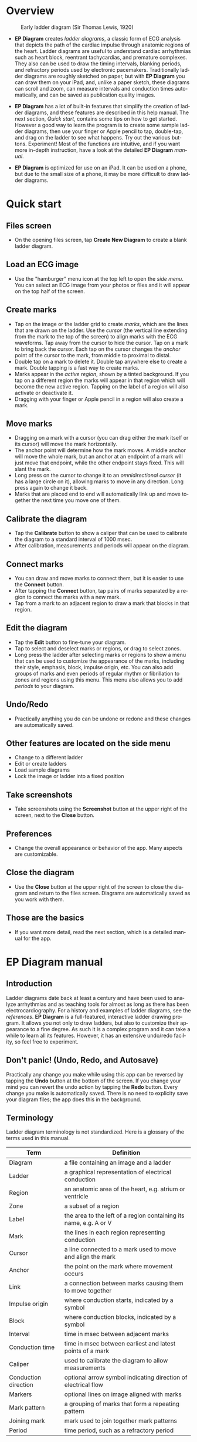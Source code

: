 #+TITLE:     
#+AUTHOR:    David Mann
#+EMAIL:     mannd@epstudiossoftware.com
#+DATE:      [2020-07-31 Fri]
#+DESCRIPTION: EP Diagram Help
#+KEYWORDS:
#+LANGUAGE:  en
#+OPTIONS:   H:3 num:nil toc:t \n:nil ::t |:t ^:t -:t f:t *:t <:t
#+OPTIONS:   d:nil todo:t pri:nil tags:not-in-toc 
#+INFOJS_OPT: view:nil tgc:nil ltoc:t mouse:underline buttons:0 path:http://orgmode.org/org-info.js
#+EXPORT_SELECT_TAGS: export
#+EXPORT_EXCLUDE_TAGS: noexport
#+LINK_UP:   
#+LINK_HOME: 
#+XSLT:
#+HTML_HEAD: <style media="screen" type="text/css"> img {max-width: 100%; height: auto;} </style>
#+HTML_HEAD: <style  type="text/css">:root { color-scheme: light dark; }</style>
#+HTML_HEAD: <link rel="stylesheet" type="text/css" href="./org.css"/>
* Overview

#+CAPTION: Early ladder diagram (Sir Thomas Lewis, 1920)
[[./img/early_ladder.png]]

- *EP Diagram* creates /ladder diagrams/, a classic form of ECG analysis that depicts the path of the cardiac impulse through anatomic regions of the heart.  Ladder diagrams are useful to understand cardiac arrhythmias such as heart block, reentrant tachycardias, and premature complexes.  They also can be used to draw the timing intervals, blanking periods, and refractory periods used by electronic pacemakers.  Traditionally ladder diagrams are roughly sketched on paper, but with *EP Diagram* you can draw them on your iPad, and, unlike a paper sketch, these diagrams can scroll and zoom, can measure intervals and conduction times automatically, and can be saved as publication quality images.

- *EP Diagram* has a lot of built-in features that simplify the creation of ladder diagrams, and these features are described in this help manual.  The next section, [[*Quick start][Quick start]], contains some tips on how to get started.  However a good way to learn the program is to create some sample ladder diagrams, then use your finger or Apple pencil to tap, double-tap, and drag on the ladder to see what happens.  Try out the various buttons.  Experiment!  Most of the functions are intuitive, and if you want more in-depth instruction, have a look at the detailed *EP Diagram* [[*EP Diagram manual][manual]].

- *EP Diagram* is optimized for use on an iPad.  It can be used on a phone, but due to the small size of a phone, it may be more difficult to draw ladder diagrams.
* Quick start
** Files screen
- On the opening files screen, tap *Create New Diagram* to create a blank ladder diagram.
** Load an ECG image
- Use the "hamburger" menu icon at the top left to open the /side menu/.  You can select an ECG image from your photos or files and it will appear on the top half of the screen.
** Create marks
- Tap on the image or the ladder grid to create /marks/, which are the lines that are drawn on the ladder.  Use the /cursor/ (the vertical line extending from the mark to the top of the screen) to align marks with the ECG waveforms.  Tap away from the cursor to hide the cursor.  Tap on a mark to bring back the cursor.  Each tap on the cursor changes the /anchor/ point of the cursor to the mark, from middle to proximal to distal.
- Double tap on a mark to delete it.  Double tap anywhere else to create a mark.  Double tapping is a fast way to create marks.
- Marks appear in the /active region/, shown by a tinted background.  If you tap on a different region the marks will appear in that region which will become the new active region.  Tapping on the label of a region will also activate or deactivate it.
- Dragging with your finger or Apple pencil in a region will also create a mark.
** Move marks
- Dragging on a mark with a cursor (you can drag either the mark itself or its cursor) will move the mark horizontally.
- The anchor point will determine how the mark moves.  A middle anchor will move the whole mark, but an anchor at an endpoint of a mark will just move that endpoint, while the other endpoint stays fixed.  This will slant the mark.
- Long press on the cursor to change it to an /omnidirectional cursor/ (it has a large circle on it), allowing marks to move in any direction.  Long press again to change it back.
- Marks that are placed end to end will automatically link up and move together the next time you move one of them.
** Calibrate the diagram
- Tap the *Calibrate* button to show a caliper that can be used to calibrate the diagram to a standard interval of 1000 msec.
- After calibration, measurements and periods will appear on the diagram.
** Connect marks
- You can draw and move marks to connect them, but it is easier to use the *Connect* button.
- After tapping the *Connect* button, tap pairs of marks separated by a region to connect the marks with a new mark.
- Tap from a mark to an adjacent region to draw a mark that blocks in that region.
** Edit the diagram
- Tap the *Edit* button to fine-tune your diagram.
- Tap to select and deselect marks or regions, or drag to select zones.
- Long press the ladder after selecting marks or regions to show a menu that can be used to customize the appearance of the marks, including their style, emphasis, block, impulse origin, etc.  You can also add groups of marks and even periods of regular rhythm or fibrillation to zones and regions using this menu.  This menu also allows you to add [[*Periods][periods]] to your diagram. 
** Undo/Redo
- Practically anything you do can be undone or redone and these changes are automatically saved.
** Other features are located on the side menu
- Change to a different ladder
- Edit or create ladders
- Load sample diagrams
- Lock the image or ladder into a fixed position
** Take screenshots
- Take screenshots using the *Screenshot* button at the upper right of the screen, next to the *Close* button.
** Preferences
- Change the overall appearance or behavior of the app.  Many aspects are customizable.
** Close the diagram
- Use the *Close* button at the upper right of the screen to close the diagram and return to the files screen.  Diagrams are automatically saved as you work with them.
** Those are the basics
- If you want more detail, read the next section, which is a detailed manual for the app.
* EP Diagram manual
** Introduction
Ladder diagrams date back at least a century and have been used to analyze arrhythmias and as teaching tools for almost as long as there has been electrocardiography.  For a history and examples of ladder diagrams, see the [[*References][references]].  *EP Diagram* is a full-featured, interactive ladder drawing program.  It allows you not only to draw ladders, but also to customize their appearance to a fine degree.  As such it is a complex program and it can take a while to learn all its features.  However, it has an extensive undo/redo facility, so feel free to experiment.

** Don't panic! (Undo, Redo, and Autosave)
Practically any change you make while using this app can be reversed by tapping the *Undo* button at the bottom of the screen.  If you change your mind you can revert the undo action by tapping the *Redo* button.  Every change you make is automatically saved.  There is no need to explicity save your diagram files; the app does this in the background.
** Terminology
Ladder diagram terminology is not standardized.  Here is a glossary of the terms used in this manual.
|----------------------+-------------------------------------------------------------------|
| Term                 | Definition                                                        |
|----------------------+-------------------------------------------------------------------|
| Diagram              | a file containing an image and a ladder                           |
| Ladder               | a graphical representation of electrical conduction               |
| Region               | an anatomic area of the heart, e.g. atrium or ventricle           |
| Zone                 | a subset of a region                                              |
| Label                | the area to the left of a region containing its name, e.g. A or V |
| Mark                 | the lines in each region representing conduction                  |
| Cursor               | a line connected to a mark used to move and align the mark        |
| Anchor               | the point on the mark where movement occurs                       |
| Link                 | a connection between marks causing them to move together          |
| Impulse origin       | where conduction starts, indicated by a symbol                    |
| Block                | where conduction blocks, indicated by a symbol                    |
| Interval             | time in msec between adjacent marks                               |
| Conduction time      | time in msec between earliest and latest points of a mark         |
| Caliper              | used to calibrate the diagram to allow measurements               |
| Conduction direction | optional arrow symbol indicating direction of electrical flow     |
| Markers              | optional lines on image aligned with marks                        |
| Mark pattern         | a grouping of marks that form a repeating pattern                 |
| Joining mark         | mark used to join together mark patterns                          |
| Period               | time period, such as a refractory period             |
** Diagrams
*** Creating and opening diagrams
EP Diagram is a file based app, meaning the diagrams you create are stored on your device or on iCloud, and can be processed by the Files app on your device, meaning you can copy them, rename them, or delete them outside of the *EP Diagram* app.  The diagram files you create have a file extension of ~diagram~ and a specific icon and file format.  When you open the app, a screen shows your diagram files and a create file icon.

#+CAPTION: EP Diagram files
[[./img/epdiagram_files.png]]

Tap *Create New Diagram* to create a diagram file, or tap on one of your previously created diagrams to open it.
*** Dealing with the app sandbox
Apps distributed on the Apple App Store are /sandboxed/, meaning they have access only to the files in the container they run in, which is a private folder assigned to the app.  By default they can't read and write files in other file locations.  This policy is enforced by Apple to improve security, but it does result in some hoops that need to be jumped through.  To add a folder to the app sandbox, you must specifically select that folder using a special file dialog.  Once this is done the app will remember that the folder has been added to the sandbox whenever you use the app.  In other words, you should only have to do this once for each folder you want to add to the sandbox.  Select a folder as in the figure below.

#+CAPTION: Add folder to sandbox
[[./img/ios_sandbox.png]]

*** Initial diagram screen

#+CAPTION: New diagram
[[./img/new_diagram.png]]

A blank diagram has no ECG image and has a default ladder without marks.  You will see how to add an ECG image and markup the ladder in the next sections.
*** Renaming a diagram
New diagrams have a generic file name.  You can rename the diagram in the Files app, or rename it using the [[*Side menu items][side menu]] and then choosing *Rename diagram*.
*** Closing a diagram
There is no need to specifically save changes you make to a diagram.  Every change you make is automatically saved.  You close a diagram by simply tapping the *X* at the upper right hand corner of the screen.  Note however that undo and redo information is /not/ restored when you close and reopen a diagram.  Undo information can also be reset by the operating system if memory resources are low.  Thus if you have a diagram that you want to "play around with" but don't want to lose its original form, it might be best to duplicate that diagram using the Files app, and work on a copy.  
** Images
*** Adding an image
**** Image types
*EP Diagram* supports most image formats, such as ~jpg~ and ~png~, and it also can load PDF files.  In addition you can take a photo with your device's camera and directly import it into the app.
**** Selecting images
Open the [[*Side menu items][side menu]] and tap *Take photo* to use your camera to create an image, or tap *Select image* and choose *Photos* or *Files* as the image source.  If a dialog appears asking for permission to access the camera or your Photos app, go ahead and grant permission.  If you don't, you will need to grant this permission in the Settings app of your device in order to import images.  After selecting an image, it will appear in the top half of the diagram.

#+Caption: Diagram with image added
[[./img/diagram_with_image.png]]

*** Manipulating the image
**** Scrolling and zooming
You can pinch to zoom and use your finger to scroll the image.  If you have created a ladder, you will see the ladder will zoom and scroll appropriately at the same time.  In *EP Diagram* all zooming and scrolling is done via the image, not via the ladder.
**** Rotating the image
If the image is out of kilter (this may happen with photos you take), long press on the image and select the *Rotate* menu.  Use the buttons at the bottom of the screen to rotate the image.  Tap *Reset* to bring the image back to its original orientation.
**** Adjust the size of the image versus the ladder
There is a small red horizontal bar between the image and the ladder.  Move this up or down to adjust the relative proportions of the image and the ladder on the screen.

*** PDF files
Load PDF files like any other image file.  However, some PDF files contain multiple pages.  You can change the page by performing a long press on the image and selecting the *PDF* menu item.  A toolbar will appear at the bottom which allows you to change pages.  Note that once a multipage PDF diagram is closed, only the page shown when the diagram is closed will be saved with the diagram.  This is because *EP Diagram* only saves one image at a time.  In order to change pages after reopening a diagram based on a multipage PDF file, it will be necessary to reload the PDF file.

** Ladders
*** Default ladder
When you create a new diagram, a default ladder is presented initially.  You can [[*Editing and creating ladders][change the default ladder, select a different ladder, or create a new ladder from scratch]].  The default ladder has three regions: A (atrial), AV (atrioventricular), and V (ventricular). 
*** Modes
Most of the time you will be working with the ladder in /normal/ mode.  This is the default mode of operation.  This mode allows you to add and delete marks, move marks, link marks together, and in general draw your ladder.  The toolbar menu at the bottom of the screen in normal mode shows the three other modes: /calibrate/, /connect/ and /edit/.  Those modes are used to calibrate the diagram to allow measurements to be made, to quickly connect pairs of marks, and to edit the ladder's appearance.  These modes will be discussed in detail later.
*** Active region
In normal mode one of the ladder regions is usually highlighted, as seen in the prior figure.  This is the /active region/.  You can change the active region by tapping the label of another region, or toggle the active region on and off by tapping the label of the active region.  The active region determines into which region a mark will be drawn.  Thus if you are tapping on P waves you would want the A region to be active, and you would have the V region active when tapping on QRS complexes.
** Marks
*** Creating marks
If you tap once on the image, a vertical mark with an attached cursor will be drawn in the active region.  If there is no active region, the first region in the ladder will become the active region.  If instead of tapping on the image you tap on the ladder, whatever region you tap on will become the active region, and the mark will appear in that region.  Once the mark appears with the cursor, if you do a single tap elsewhere, the cursor will disappear.  Tap again elsewhere on the image to create another mark.  In the figure below we are adding marks in the A region, corresponding to P waves, by tapping on P waves in the image.  

#+CAPTION: Adding marks to the A region
[[./img/adding_marks.png]]

*** Double tap shortcut for creating and deleting marks
It's a bit tiresome to tap to create a mark, and then tap again just to make the cursor disappear, and then tap a third time to create the next mark.  So, to make things easier, you can just double tap at each new location to create a new mark.  Here, we first tapped on the label of the V region to make it the active region, and we are double tapping on QRS complexes to make marks in the V region.  If a mark is malpositioned, it is very easy to double tap it again to make it disappear.

#+CAPTION: Adding marks in the V region
[[./img/adding_V_marks.png]]

*** Dragging to create marks
As described later, it is easy using connect mode to connect the marks we have drawn, but we'll stay in normal mode for now and accomplish the same feat.  Using your finger or Apple pencil, drag from the first mark in the A region to the first mark in the V region.  A new mark will be created, and when it is close to the other two marks, they will be highlighted in a purple color, meaning they are close enough to the new mark to be linked.  When you finish the drag through the AV region and lift your finger or pencil, the new mark (if it is close enough) will snap into the correct position, linking the two regions with conduction through the AV region.

#+CAPTION: Dragging to create a mark in the AV region
[[./img/drag_in_AV.png]]

*** Repositioning marks
Nobody's perfect, and it's likely the marks you create will not be perfectly aligned with the image or with each other.  It's often necessary to reposition marks you have already created.  In order to move a mark, it must have a cursor attached to it.  By default when you first tap a mark it has a cursor anchored to the middle of the mark.  Dragging the cursor left or right will keep the mark vertical and move it horizontally.  You can move just one endpoint of the mark or the other by changing the /anchor/ point of the mark.

*** Mark anchors
Once a mark has a cursor, we can change the anchor point by single-tapping on the mark or the cursor.  Marks have at most three anchor points, proximal, middle, and distal, though some marks have only two if they are linked to other marks (i.e. their freedom of movement is restricted).  When we drag the cursor of the mark, the anchor is what moves.  To demonstrate this, single tap on the highlighted mark or its cursor.  The anchor will move from the middle to the proximal end of the mark.  Tap again and it will move the to distal end.  Finally it will cycle back to the middle if you tap again.  In the next figure we see a mark with a proximal anchor in the AV region that has been dragged so it slants.

#+CAPTION: Proximal anchor
[[./img/proximal_anchor.png]]

*** Moving marks in all directions
So far we have used the cursor to move marks purely in a horizontal direction.  But we can also move marks in unlimited directions.  To do this we have to change our cursor to an /omnidirectional/ cursor.  Tap a mark to cause the cursor to appear.  Then do a long press on the cursor.  A circle will appear, indicating the cursor is now omnidirectional.  You can now drag the mark in any direction, depending on the anchor point.  Another long press on the cursor will change it back to a normal horizontally moving cursor.

#+CAPTION: Omnidirectional cursor
[[./img/omnidirectional_movement.png]]

*** Deleting marks
To delete a mark, simply double tap it.  You can delete multiple marks, or all the marks in a region or in the ladder using [[*Editing marks][edit mode]], as describe later.
*** Linked marks
Once marks are linked, moving one linked mark will also move the marks it is linked to.  In order to unlink marks, you can use the *Undo* button, or delete and then re-add a linked mark, or use [[*Unlink][edit mode]].
*** Block and impulse origin
In the course of adding, deleting, and moving marks, if the app preferences are set to [[*Show impulse origin and block][show impulse origin]] or [[*Show impulse origin and block][show block]], the app will try to determine automatically where the impulse origin is and where block is, depending on the direction of the marks and their linking, and will show this with symbols as seen below.  You can also manually set impulse origin and block using edit mode.  You can change the styling and positioning of the impulse origin and block symbols in app preferences.

#+CAPTION: Impulse origin and block
[[./img/impulse_origin_block.png]]

** Calibration and measurements
*** Calibrating the diagram
While ladder diagrams are nice, even nicer is the ability to use the ladder to make measurements.  In order to do this, you must /calibrate/ the diagram.  Tap the *Calibration* button to enter calibration mode.  A single caliper will appear on the image.  If you use the app *EP Calipers* this will look familiar.  This caliper though is only for setting calibration.  It is not for making measurements.  Your ladder will do that, once it is calibrated.

#+CAPTION: Calibration mode
[[./img/calibration_mode.png]]

Note that this caliper is always set to a measurement of 1000 msec.  In order to calibrate, you must measure a 1000 msec interval with the caliper.  Then tap *Set* to set the calibration, or tap *Clear* to remove calibration.  Once calibrated, you can recalibrate at any time.  Tap *Done* to return to normal mode.
*** Intervals and conduction times
After calibration, if preferences are set to [[*Measurements][show intervals]] and [[*Measurements][show conduction times]], you will now see measurements on the ladder.  These will change "on the fly" as you modify the ladder.  They will remain accurate even when zooming and scrolling the image, or if you rotate the screen.

#+CAPTION: Measurements
[[./img/measurements.png]]

** Connecting marks
Connect mode is useful to connect marks in different regions rapidly.  Tap the *Connect* button to enter this mode.  Then tap on pairs of marks, separated by a region of conduction to connect them.  You can also quickly create a blocked mark in connect mode.  Tap on a mark in the A region, then tap in the AV region.  A new mark will be created with block in the AV region.  Tap the *Done* button to resume normal mode.

** Editing marks
*** Fine-tuning your diagrams
If you are aiming for publication quality diagrams, it's important that marks all slope the same, that block is always at the same level in a region, and that you can change the appearance of marks, such as having marks with dashed instead of a solid lines.  Edit mode is for making these changes.  This mode allows you to select one or more marks or to select zones or regions and then apply changes to the selection.  Editing multiple marks at once allows them all to assume the same appearance, e.g. have the same slant, level of block, etc.
*** Making selections in edit mode
Tap the *Edit* button to enter edit mode.  In this mode a single tap on one or more marks will select these marks.  A single tap on a region (including the region label) will select the region and all the marks in the region.  Dragging on an area of the ladder will select a zone and the marks within the zone.  A tap on a selected mark, region, or zone will toggle the selection.  Note that in diagrams with periods, you must tap on the mark the period is attached to, not the period itself.  You can also use the *Select All* and *Clear Selection* buttons on the toolbar to quickly select the whole ladder or clear your selection.  Once selected, a long press will bring up a context menu.  After editing, select *Done* to return to normal mode.

#+CAPTION: Context menu in edit mode
[[./img/context_menu.png]]

*** Style
Choose between a solid, dashed, or dotted mark line style.
*** Emphasis
Marks can have a normal or bold emphasis.  Bold emphasis thickens the line of the mark.
*** Impulse origin
Impulse origin is normally automatically determined, but you can override this and place the impulse origin proximally or distally, or have no impulse origin annotated.
*** Block
Block is normally automatically determined, but you can also override this manually.
*** Label
You can add or edit a label for individual or groups of marks.  Labels can be added to any of three positions: to the left of the mark, above the proximal end of the mark, or below the distal end of the mark.  Labels are useful for annotations such as "Slow Pathway" or pacemaker pace/sense events, such as "As" or "Vp".
*** Straighten marks
Makes selected marks vertical.
*** Slant marks
Applies a slant to selected marks.
*** Adjust mark ends
Fine tune where either endpoint of a mark ends in a region.
*** Move marks
Move the selected marks as a group by dragging them horizontally.
*** Adjust CL
Lengthen or shorten the cycle length of a group of marks.  This option forces all the selected marks to have the same cycle length.
*** Rhythm
If you select a zone or region, and then bring up the context menu with a long press, you can select the *Rhythm* item to display a screen that allows you to fill the region or zone with a rhythm.

#+CAPTION: Rhythm selection
[[./img/rhythm.png]]

You can choose a regular rhythm or fibrillation.  With fibrillation you will have a random cycle length defined by an upper and lower limit.  You can also randomize parameters such as the impulse origin, conduction time, and conduction direction.
*** Repeat CL
Repeat the cycle length of a pair of marks forward, backward, or bidirectionally.  This is useful in copying a repeating pattern.
*** Copy and paste
Select marks and then tap on the ladder to copy the selected marks to the point of the tap.  Use [[*Move marks][Move marks]] to fine tune the position of the pasted marks if necessary.
*** Repeat pattern
This option will take a selected group of marks and repeat them, with one mark acting as a /joining mark/.  This allows the repetition of complex patterns.  You single tap on the joining mark to duplicate the pattern once.  A double tap on the joining mark will duplicate the pattern until the end or begining of the ECG.  A picture is worth a lot of description.

#+CAPTION: Using pattern repeat.  The top panel shows before, and the bottom after the repeat.  The joining mark is indicated by the the green arrow.  A single tap on the joining mark resulted in a duplication of the pattern.
[[./img/pattern_repeat.png]]

*** Unlink
Unlink the selected marks.

*** Snap to nearby marks
Move the endpoints of nearby marks together and link the marks.
*** Periods
**** What are periods?
In addition to showing paths of conduction, ladder diagrams are useful for indicating the state of cardiac tissue, such as the duration of refractoriness after cells are depolarized, or the timing cycles of an electronic pacemaker, such as the lower rate interval.  These various time /periods/ are traditionally indicated as rectangular areas on a ladder diagram, as shown below.

#+CAPTION: VVI pacemaker periods
[[./img/VVI_pacer_periods.png]]

NB: In order for periods to appear in your diagram, /Show periods/ must be turned on in [[*Period preferences][period preferences]], and the diagram must be calibrated.  

**** Adding/editing periods
Use this screen to add, delete, edit, or reorder the periods for selected marks.

#+CAPTION: Add/edit periods
[[./img/add_edit_periods.png]]

Tap the *+* button to add a new period.  Tap the period in the list to edit it.  Swipe left to delete a period.  Tap the *Edit* button to reorder or delete periods.  The order of periods in the list is the same order that periods will appear in on the ladder.

**** Edit a period
If you tap on a period in the list of periods, the screen below appears.

#+CAPTION: Edit a period
[[./img/edit_period.png]]

There are several characteristics of a period that can be changed here.
***** Name
Give a name to a periods, such as LRI, pAV, PVARP, VERP, etc.
***** Duration
The duration in msec of the period.
***** Color
Choose a different color for each type of period to help distinguish the periods on the ladder.
***** Resettable
Normally a period will not be affected by other marks that occur during it.  An example would be the ventricular blanking period, during which signals on the ventricular channel are ignored.  This would be a non-resettable period.  An example of a resettable period would be the lower rate interval of a pacemaker, where the interval is reset every time there is a sensed event.  If an interval is resettable, [[*Period preferences][period preferences]] will determine what happens on screen.  The two options at present are for the period to be /clipped/, which means shortened so that it ends at the resetting mark, or /interrupted/, which means the remainder of the period after the resetting mark is shown with increased translucency.
***** Offset
Normally periods are stacked either at the top or bottom of a region, depending on [[*Period preferences][period preferences]].  However you can add an offset so that there is a gap either above or below a period.  You may want to offset a period which is overlapping another period, to show each period more clearly.  Use the counter to offset periods by height units, which are equal to the height of a period.
**** Copying periods
You can copy any already created period to selected marks.  First select the marks you want to copy the periods to in Edit mode, then select *Copy periods* from the /Periods menu/.  Select the periods you want to copy to the selected marks as in the screen image below.

#+CAPTION: Copy periods
[[./img/copy_periods.png]]

**** Delete periods
Select one or more marks and then select *Delete periods* to delete the periods associated with these marks.  This action can be undone using the *Undo* button.

*** Delete mark(s)
Delete the selected marks.
** Side menu items
*** Opening the side menu
Use the "hamburger" icon at the upper left of the screen to open the /side menu/.

#+CAPTION: Side menu
[[./img/side_menu.png]]

*** Take photo
Use your camera to photograph an ECG image that will be directly imported into the diagram.  Adding a new image will blank the ladder, though you can always undo back to the previous app state.  You will need to grant permission to the app to use the camera when doing this the first time.
*** Select image
Select an image from the Photos app or from your local or iCloud files.  The ladder will be cleared when adding a new image.  You will need to grant access to your photos when selecting an image for the first time.
*** Select ladder
Use *Select ladder* to choose a ladder.  Note that when you select a ladder, it will be blank (without marks), though you can always use the *Undo* button to go back to the previous ladder.

#+CAPTION: Select ladder
[[./img/select_ladder.png]]

*** Rename diagram
Change the name of your diagram file.
*** Diagram info
Displays a dialog box with information about the current diagram.
*** Sample diagrams
Select a sample diagram.

#+CAPTION: Sample diagrams
[[./img/sample_diagrams.png]]

*** Lock image
Prevent the image from scrolling or zooming.  The same button, titled *Unlock image* is used to unlock the image.
*** Lock ladder
Prevent changes to the ladder (although the *Undo* and *Redo* buttons still affect the ladder).  Unlock the ladder with the same button. 
*** Ladder editor
Editing and creating ladders are discussed [[*Editing and creating ladders][below]].
*** Preferences
Preferences are discussed [[*Preferences][below]].
*** Help
View this help file.
*** About
View a dialog with copyright and version information about the app.
** Editing and creating ladders
You are not limited to the default ladders that come with the app.  You can create your own ladders, change ladders, or delete those that you don't use. There are two ways to edit ladders.  If in edit mode you long press on a label of the current ladder, a menu appears that allows you to make changes to the regions and the ladder.

#+CAPTION: Region menu
[[./img/region_menu.png]]

*** New mark style
Newly added marks just assume the default style set in [[*Preferences][preferences]] but you can change this in a region to a different default.  This does not change the style of marks already present.  Use the *Style* menu item in edit mode to do that.
*** Edit label
Change the region name and description.
*** Add region
Add a region above or below the selected region.
*** Remove region
Remove a region.
*** Region height
Change the height of a region.
*** Adjust left margin
Change the left margin.
*** The ladder editor
To change or add to the templates that your ladders are based on, use the *Ladder editor* from the [[*Side menu items][side menu]].  The ladder editor will not affect diagrams that you have already created.  Instead it affects the templates that new ladders are based on. 

#+CAPTION: The ladder editor
[[./img/ladder_editor.png]]

Tap *Edit* to delete ladders, or to change the order of ladders on the list.  Note: The first ladder on the list is the default ladder used when you create a new diagram.  Use the *+* button to add a new ladder.  Tap on a ladder to go to the next screen, which is used to edit the ladder itself.

#+CAPTION: Edit ladder screen
[[./img/edit_ladder.png]]

On this screen you can change the name and description of the ladder, the left margin width, and can add or edit the ladder regions.  Tap *Edit* to delete or change the order of the regions, Tap *+* to add a new region, or tap a region to edit the region, which brings us to the next screen.

#+CAPTION: Region editor
[[./img/region_editor.png]]

Here you can change the name, description, height, and default mark line style of the region.  The height is a relative height, i.e. a region with a height of 2 will be twice a height twice as much as a region of height 1.  This is why the AV region in the diagrams shown in this help file is twice as tall as the A and V regions.  After making changes, hit the back button at the top left to return to your diagram.

** Preferences
There are multiple app preferences that you can set, as shown below.  

#+CAPTION: App preferences
[[./img/preferences.png]]

Most are self-explanatory, and rather than list each one, we'll just provide an overview of them.
*** Colors
Change the colors of marks, calipers, cursors.
*** Line width
Change the thickness of the lines used for various elements, making them more visible.
*** Show impulse origin and block
Turn off and on automatic detection of impulse origin and sites of block.
*** Measurements
Show conduction times or intervals.  Even with these options selected, these measurements won't appear unless you have calibrated the diagram.
*** Markers
Markers are lines that appear on the image that correspond to the two endpoints of each mark.  They are similar to the cursor, except they are aligned with every mark.  They can sometimes be useful in fine-tuning the alignment of the marks to the ECG.
*** Conduction direction
Show arrows pointing in the direction of conduction.
*** Default mark line style
The style of new marks added to the ladder.  This can be overridden by the region and mark context menus.
*** Label description visibility
Set this to show the label descriptions under the names of the region labels.
*** Period preferences
**** Show periods
Switch on to make periods visible.  Note that even with this setting on, periods will only be visible if the diagram is calibrated.
**** Position of periods in region
Choose whether periods are shown at the top or the bottom of a region.
**** Period text justification
Left justify or center the period name in the period rectangle.
**** Periods overlap marks
Choose whether marks are visible where they intersect periods.  Note that periods with transparency will still show the underlying marks even if this is switched on.
**** Default period color
The default color for new periods.  Each period's color can be changed individually when adding or editing periods as described [[*Adding/editing periods][above]].
**** Period transparency
Transparency of the period background color.  This can be adjusted to make the period text stand out or just for esthetics.  Note that this seting affects all periods, but the transparency of the colors of individual periods can also be adjusted while [[*Adding/editing periods][adding or editing periods]].
**** Period size
Choose between a small, medium, or large rectangle size.
**** Show period border
Switch on to draw a thin border around the period rectangle.
**** Reset method
Select whether a resettable period is /clipped/ or /interrupted/.  A clipped period is shortened when a following mark impinges on it.  An interrupted period is still fully shown, but the part of the rectangle after to the resetting mark is drawn with increased transparency.

*** Hide all marks
For teaching purposes, it may be useful to hide the ladder marks and just show the ECG image.
*** Play sounds
Play lock sounds when the image or ladder is locked.
*** Auto-link marks
It is recommended to leave this on, so that marks are automatically linked together and "snap" into position.  If it is turned off, all mark alignment will need to be performed manually.  In addition, impulse origin and block will need to be set manually as they cannot be ascertained automatically.
** Diagram snapshots
To create a snapshot and save it to the Photos app, simply tap the *Snapshot* button (next to the *X* button) at the top right of the screen.  If a dialog appears asking for permission to access your photo library, select access to all photos if you wish to take diagram snapshots.

* Known issues/bugs/limitations
- Drag and drop works for image files (e.g. JPG files) but not for PDF or diagram files.  This will be addressed in a future release.
- Calibration is not saved if there is no image file loaded.
- Complexly linked marks in the same region may not always track with the moving mark.  We can't decide if this is a bug or feature. 
* References
- Johnson NP, Denes P. The Ladder Diagram (A 100+ Year History). American Journal of Cardiology. 2008;101(12):1801-1804. doi:https://doi.org/10.1016/j.amjcard.2008.02.085
- Antiperovitch P, Luna AB de, Alencar JN de, et al. Old teaching tools should not be forgotten: The value of the Lewis ladder diagram in understanding bigeminal rhythms. Annals of Noninvasive Electrocardiology. 2019;24(5):e12685. doi:https://doi.org/10.1111/anec.12685
- [[https://www.epstudiossoftware.com/introducing-ep-diagram/][Blog post on EP Diagram]]
- [[https://youtu.be/EyVYrOHzPjQ][Basic EP Diagram tutorial on YouTube]]
* Acknowledgments
- This app was inspired by a user who complained that the *EP Calipers* app didn't have the ability to draw ladder diagrams, so it was hardly worth $1.99.  As it turns out, implementing a ladder diagram app is a non-trivial operation.  Nevertheless, thanks to this reviewer for giving me the idea.

- Some public domain clipart used in the figures was obtained from [[https://www.clipartmax.com]].

- Sample ECGs are licensed by [[https://creativecommons.org/licenses/by/3.0/][CC BY 3]] and [[https://creativecommons.org/licenses/by-nc-sa/4.0/][CC BY-NC-SA 4.0]].  Creators include [[https://commons.wikimedia.org/wiki/User:Ceccomaster][Ceccomaster]], and [[https://litfl.com/karel-frederik-wenckebach/][litfl.com]].   

- The source code for *EP Diagram* is available on [[https://github.com/mannd/epdiagram][GitHub]].

- *EP Diagram* is open source software and is licensed under the Apache License Version 2.0. No guarantees are made as to the accuracy of the app, so use at your own risk.

- For questions, error reporting or suggestions contact mannd@epstudiossoftware.com

- Website: https://www.epstudiossoftware.com/ep-diagram
